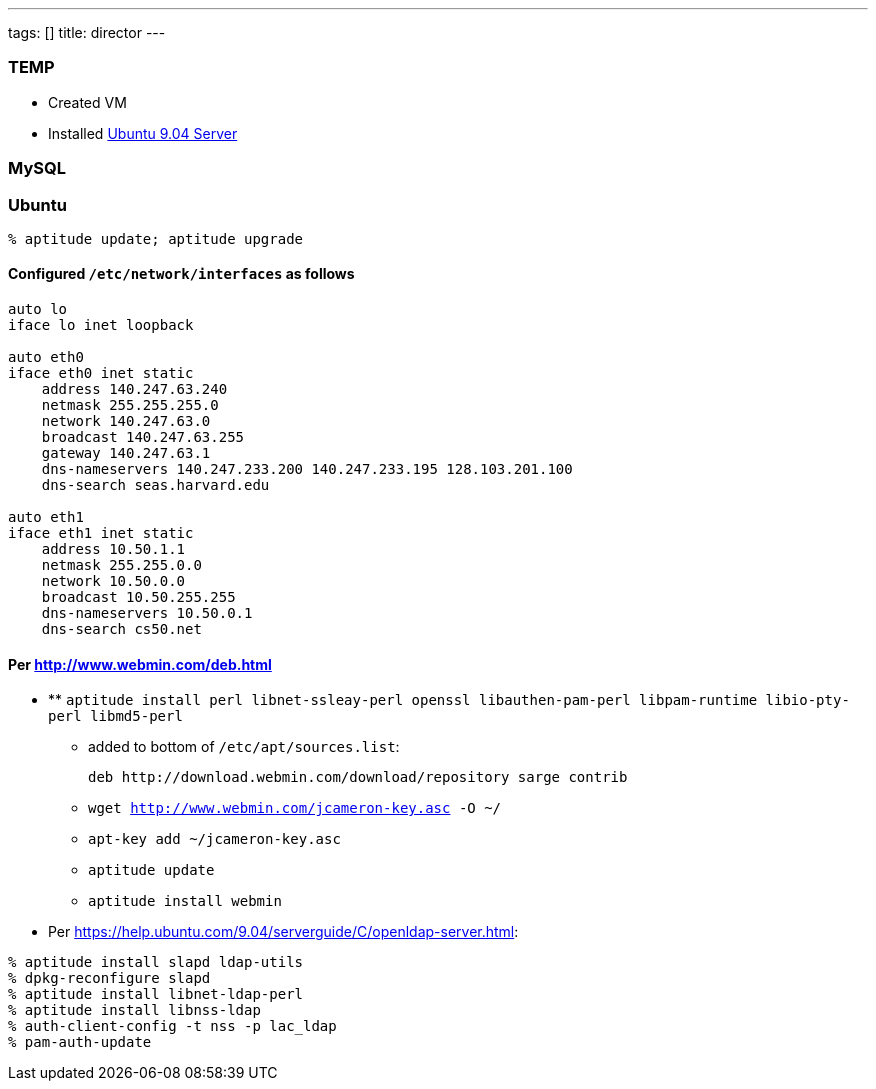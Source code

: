 ---
tags: []
title: director
---
[[]]
TEMP
~~~~

* Created VM
* Installed http://www.ubuntu.com/getubuntu/download-server[Ubuntu 9.04
Server]

[[]]
MySQL
~~~~~

[[]]
Ubuntu
~~~~~~

`% aptitude update; aptitude upgrade`

[[]]
Configured `/etc/network/interfaces` as follows
^^^^^^^^^^^^^^^^^^^^^^^^^^^^^^^^^^^^^^^^^^^^^^^

-------------------------------------------------------------------
auto lo
iface lo inet loopback

auto eth0
iface eth0 inet static
    address 140.247.63.240
    netmask 255.255.255.0
    network 140.247.63.0
    broadcast 140.247.63.255
    gateway 140.247.63.1
    dns-nameservers 140.247.233.200 140.247.233.195 128.103.201.100
    dns-search seas.harvard.edu

auto eth1
iface eth1 inet static
    address 10.50.1.1
    netmask 255.255.0.0
    network 10.50.0.0
    broadcast 10.50.255.255
    dns-nameservers 10.50.0.1
    dns-search cs50.net
-------------------------------------------------------------------

[[]]
Per http://www.webmin.com/deb.html
^^^^^^^^^^^^^^^^^^^^^^^^^^^^^^^^^^

* **
`aptitude install perl libnet-ssleay-perl openssl libauthen-pam-perl libpam-runtime libio-pty-perl libmd5-perl`
** added to bottom of `/etc/apt/sources.list`:
+
----------------------------------------------------------------
deb http://download.webmin.com/download/repository sarge contrib
----------------------------------------------------------------
** `wget http://www.webmin.com/jcameron-key.asc -O ~/`
** `apt-key add ~/jcameron-key.asc`
** `aptitude update`
** `aptitude install webmin`

* Per https://help.ubuntu.com/9.04/serverguide/C/openldap-server.html:

`% aptitude install slapd ldap-utils` +
`% dpkg-reconfigure slapd` +
`% aptitude install libnet-ldap-perl` +
`% aptitude install libnss-ldap` +
`% auth-client-config -t nss -p lac_ldap` +
`% pam-auth-update`
